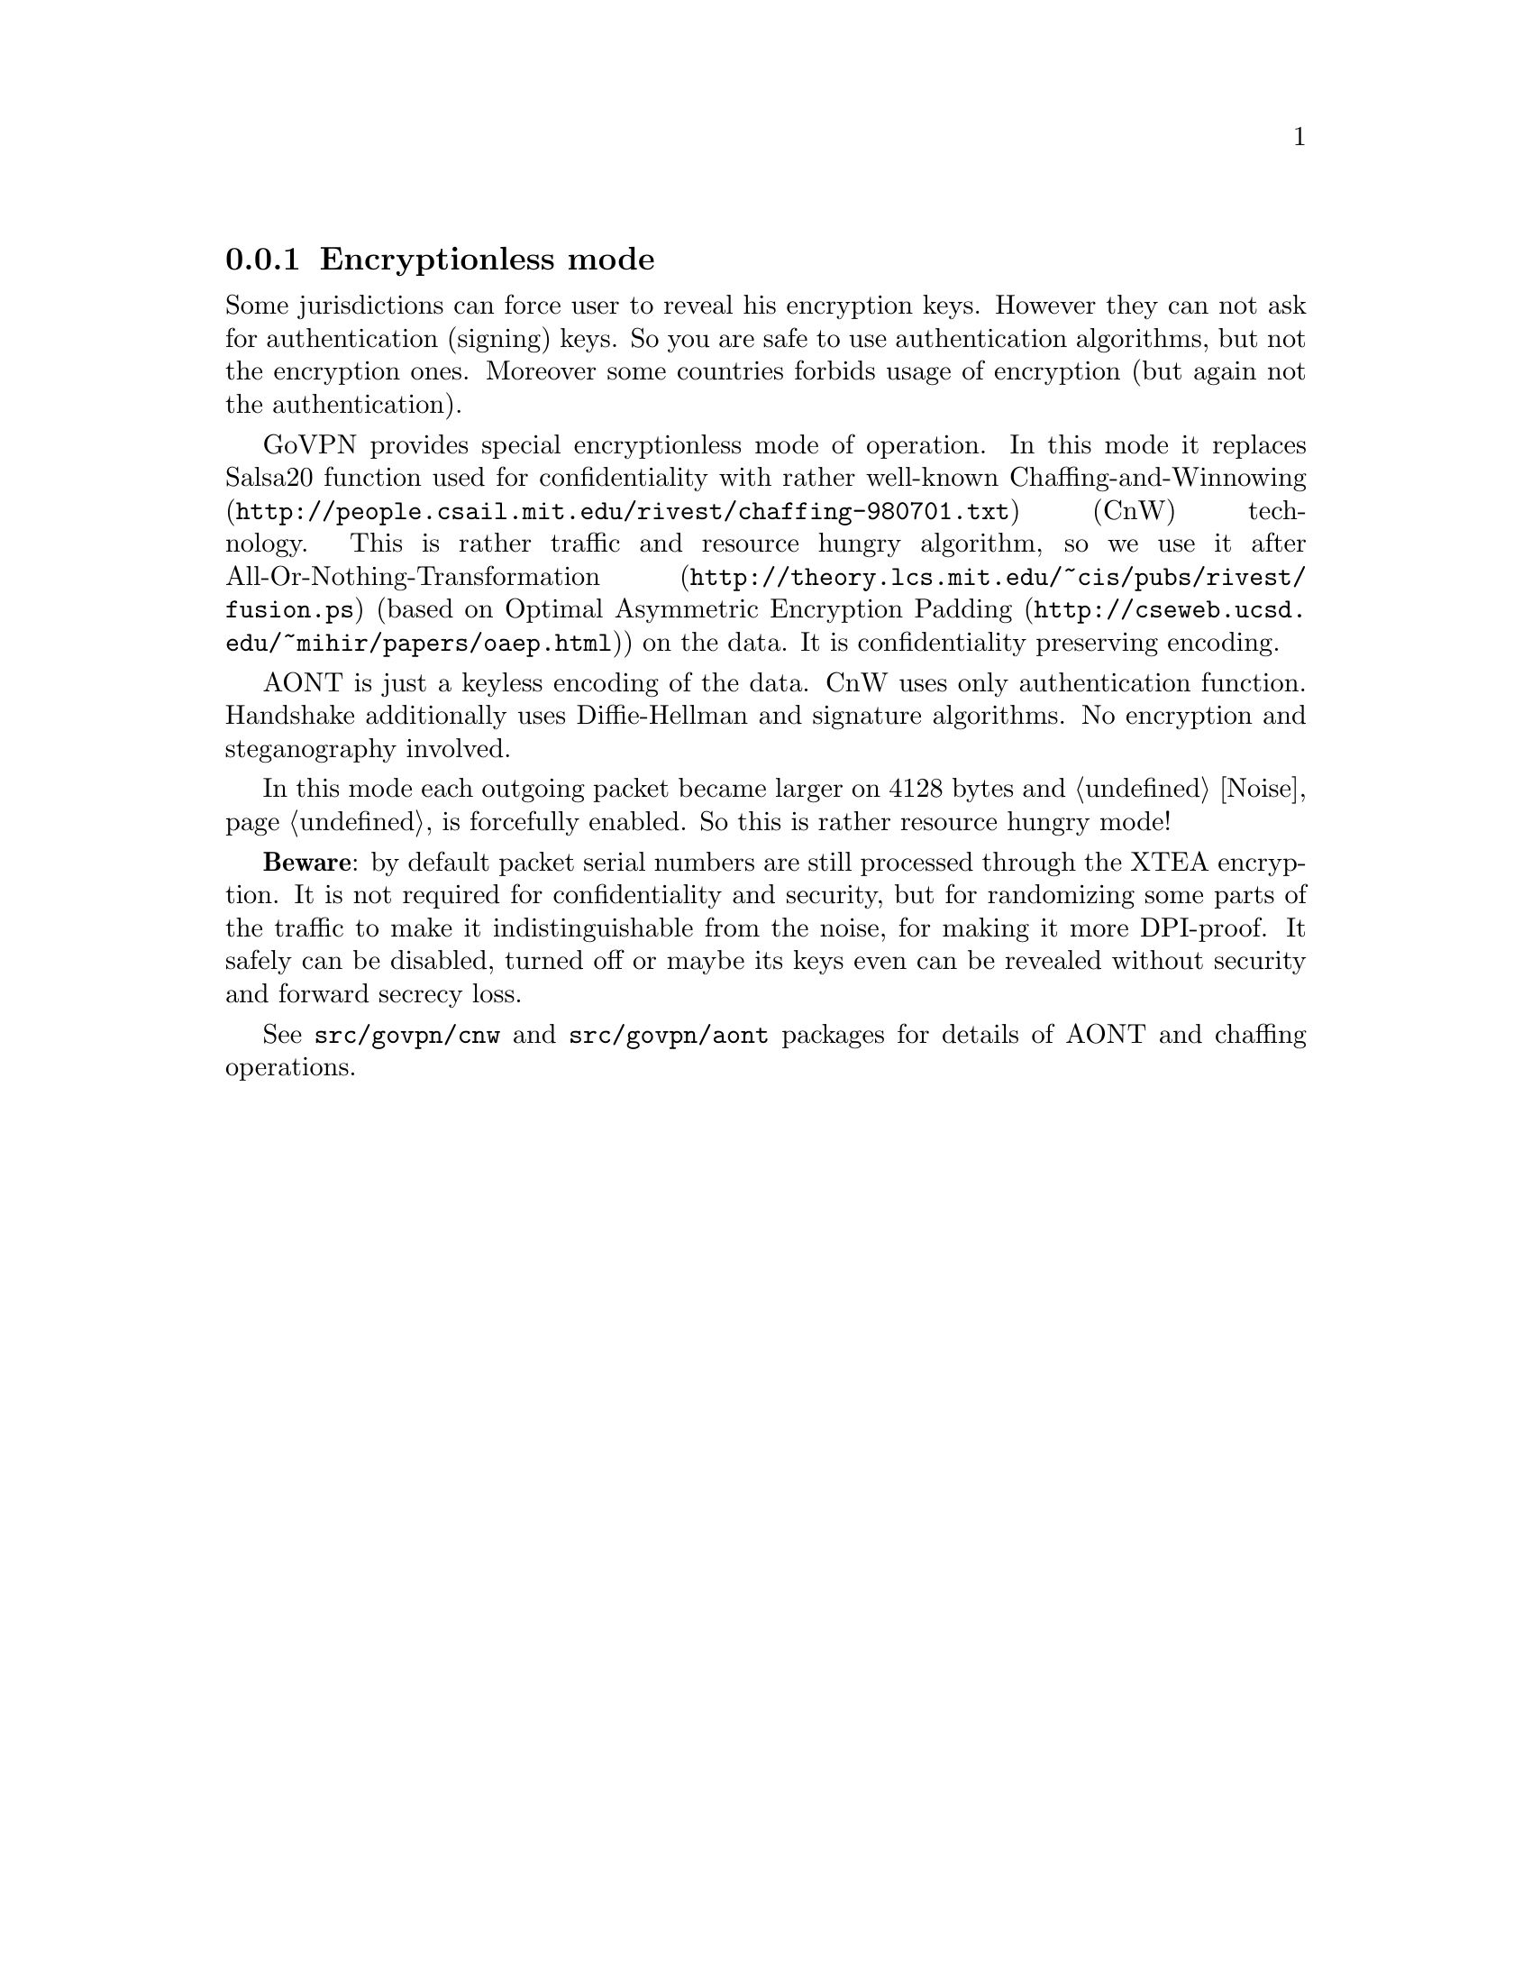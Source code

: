 @node Encless
@subsection Encryptionless mode

Some jurisdictions can force user to reveal his encryption keys. However
they can not ask for authentication (signing) keys. So you are safe to
use authentication algorithms, but not the encryption ones. Moreover
some countries forbids usage of encryption (but again not the
authentication).

GoVPN provides special encryptionless mode of operation. In this mode it
replaces Salsa20 function used for confidentiality with rather
well-known @url{http://people.csail.mit.edu/rivest/chaffing-980701.txt,
Chaffing-and-Winnowing} (CnW) technology. This is rather traffic and
resource hungry algorithm, so we use it after
@url{http://theory.lcs.mit.edu/~cis/pubs/rivest/fusion.ps,
All-Or-Nothing-Transformation} (based on
@url{http://cseweb.ucsd.edu/~mihir/papers/oaep.html, Optimal Asymmetric
Encryption Padding}) on the data. It is confidentiality preserving
encoding.

AONT is just a keyless encoding of the data. CnW uses only
authentication function. Handshake additionally uses Diffie-Hellman and
signature algorithms. No encryption and steganography involved.

In this mode each outgoing packet became larger on 4128 bytes and
@ref{Noise, noise} is forcefully enabled. So this is rather resource
hungry mode!

@strong{Beware}: by default packet serial numbers are still processed
through the XTEA encryption. It is not required for confidentiality and
security, but for randomizing some parts of the traffic to make it
indistinguishable from the noise, for making it more DPI-proof. It
safely can be disabled, turned off or maybe its keys even can be
revealed without security and forward secrecy loss.

See @code{src/govpn/cnw} and @code{src/govpn/aont} packages for
details of AONT and chaffing operations.
